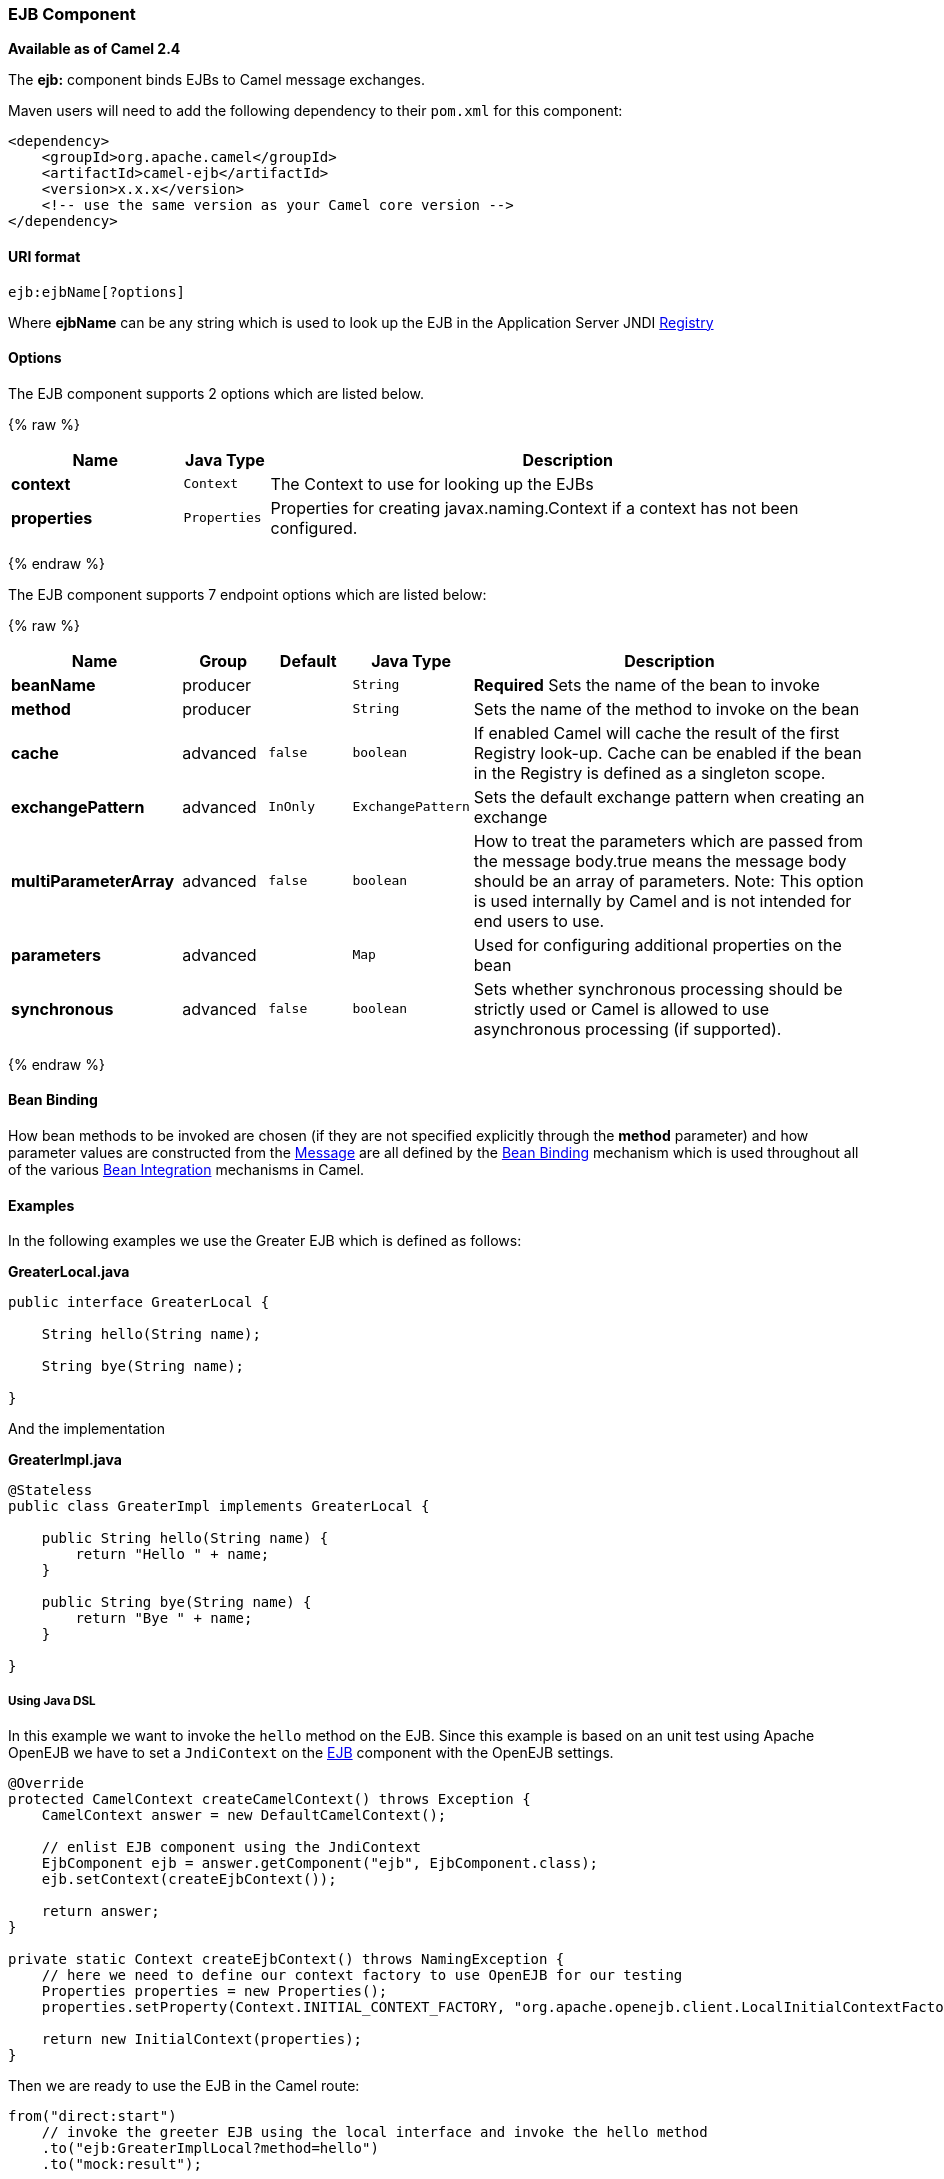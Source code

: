 [[EJB-EJBComponent]]
EJB Component
~~~~~~~~~~~~~

*Available as of Camel 2.4*

The *ejb:* component binds EJBs to Camel message exchanges.

Maven users will need to add the following dependency to their `pom.xml`
for this component:

[source,xml]
------------------------------------------------------------
<dependency>
    <groupId>org.apache.camel</groupId>
    <artifactId>camel-ejb</artifactId>
    <version>x.x.x</version>
    <!-- use the same version as your Camel core version -->
</dependency>
------------------------------------------------------------

[[EJB-URIformat]]
URI format
^^^^^^^^^^

[source,java]
---------------------
ejb:ejbName[?options]
---------------------

Where *ejbName* can be any string which is used to look up the EJB in
the Application Server JNDI link:registry.html[Registry]

[[EJB-Options]]
Options
^^^^^^^



// component options: START
The EJB component supports 2 options which are listed below.



{% raw %}
[width="100%",cols="2s,1m,7",options="header"]
|=======================================================================
| Name | Java Type | Description
| context | Context | The Context to use for looking up the EJBs
| properties | Properties | Properties for creating javax.naming.Context if a context has not been configured.
|=======================================================================
{% endraw %}
// component options: END




// endpoint options: START
The EJB component supports 7 endpoint options which are listed below:

{% raw %}
[width="100%",cols="2s,1,1m,1m,5",options="header"]
|=======================================================================
| Name | Group | Default | Java Type | Description
| beanName | producer |  | String | *Required* Sets the name of the bean to invoke
| method | producer |  | String | Sets the name of the method to invoke on the bean
| cache | advanced | false | boolean | If enabled Camel will cache the result of the first Registry look-up. Cache can be enabled if the bean in the Registry is defined as a singleton scope.
| exchangePattern | advanced | InOnly | ExchangePattern | Sets the default exchange pattern when creating an exchange
| multiParameterArray | advanced | false | boolean | How to treat the parameters which are passed from the message body.true means the message body should be an array of parameters. Note: This option is used internally by Camel and is not intended for end users to use.
| parameters | advanced |  | Map | Used for configuring additional properties on the bean
| synchronous | advanced | false | boolean | Sets whether synchronous processing should be strictly used or Camel is allowed to use asynchronous processing (if supported).
|=======================================================================
{% endraw %}
// endpoint options: END


[[EJB-BeanBinding]]
Bean Binding
^^^^^^^^^^^^

How bean methods to be invoked are chosen (if they are not specified
explicitly through the *method* parameter) and how parameter values are
constructed from the link:message.html[Message] are all defined by the
link:bean-binding.html[Bean Binding] mechanism which is used throughout
all of the various link:bean-integration.html[Bean Integration]
mechanisms in Camel.

[[EJB-Examples]]
Examples
^^^^^^^^

In the following examples we use the Greater EJB which is defined as
follows:

*GreaterLocal.java*

[source,java]
-------------------------------------------------------------------------------------------------------------------------------------------------------------
public interface GreaterLocal {
 
    String hello(String name);
 
    String bye(String name);
 
}
-------------------------------------------------------------------------------------------------------------------------------------------------------------

And the implementation

*GreaterImpl.java*

[source,java]
-------------------------------------------------------------------------------------------------------------------------------------------------------------
@Stateless
public class GreaterImpl implements GreaterLocal {
 
    public String hello(String name) {
        return "Hello " + name;
    }
 
    public String bye(String name) {
        return "Bye " + name;
    }
 
}
-------------------------------------------------------------------------------------------------------------------------------------------------------------

[[EJB-UsingJavaDSL]]
Using Java DSL
++++++++++++++

In this example we want to invoke the `hello` method on the EJB. Since
this example is based on an unit test using Apache OpenEJB we have to
set a `JndiContext` on the link:ejb.html[EJB] component with the OpenEJB
settings.

[source,java]
-------------------------------------------------------------------------------------------------------------------------------------------------------------
@Override
protected CamelContext createCamelContext() throws Exception {
    CamelContext answer = new DefaultCamelContext();
 
    // enlist EJB component using the JndiContext
    EjbComponent ejb = answer.getComponent("ejb", EjbComponent.class);
    ejb.setContext(createEjbContext());
 
    return answer;
}
 
private static Context createEjbContext() throws NamingException {
    // here we need to define our context factory to use OpenEJB for our testing
    Properties properties = new Properties();
    properties.setProperty(Context.INITIAL_CONTEXT_FACTORY, "org.apache.openejb.client.LocalInitialContextFactory");
 
    return new InitialContext(properties);
}
-------------------------------------------------------------------------------------------------------------------------------------------------------------

Then we are ready to use the EJB in the Camel route:

[source,java]
-------------------------------------------------------------------------------------------------------------------------------------------------------------
from("direct:start")
    // invoke the greeter EJB using the local interface and invoke the hello method
    .to("ejb:GreaterImplLocal?method=hello")
    .to("mock:result");
-------------------------------------------------------------------------------------------------------------------------------------------------------------

*In a real application server*

In a real application server you most likely do not have to setup a
`JndiContext` on the link:ejb.html[EJB] component as it will create a
default `JndiContext` on the same JVM as the application server, which
usually allows it to access the JNDI registry and lookup the
link:ejb.html[EJB]s. However if you need to access a application server on a remote JVM or
the likes, you have to prepare the properties beforehand.

[[EJB-UsingSpringXML]]
Using Spring XML
++++++++++++++++

And this is the same example using Spring XML instead:

Again since this is based on an unit test we need to setup the
link:ejb.html[EJB] component:

[source,XML]
-------------------------------------------------------------------------------------------------------------------------------------------------------------
<!-- setup Camel EJB component -->
<bean id="ejb" class="org.apache.camel.component.ejb.EjbComponent">
    <property name="properties" ref="jndiProperties"/>
</bean>
 
<!-- use OpenEJB context factory -->
<p:properties id="jndiProperties">
    <prop key="java.naming.factory.initial">org.apache.openejb.client.LocalInitialContextFactory</prop>
</p:properties>
-------------------------------------------------------------------------------------------------------------------------------------------------------------

Before we are ready to use link:ejb.html[EJB] in the Camel routes:

[source,XML]
-------------------------------------------------------------------------------------------------------------------------------------------------------------
<camelContext xmlns="http://camel.apache.org/schema/spring">
    <route>
        <from uri="direct:start"/>
        <to uri="ejb:GreaterImplLocal?method=hello"/>
        <to uri="mock:result"/>
    </route>
</camelContext>
-------------------------------------------------------------------------------------------------------------------------------------------------------------

[[EJB-SeeAlso]]
See Also
^^^^^^^^

* link:configuring-camel.html[Configuring Camel]
* link:component.html[Component]
* link:endpoint.html[Endpoint]
* link:getting-started.html[Getting Started]
* link:bean.html[Bean]
* link:bean-binding.html[Bean Binding]
* link:bean-integration.html[Bean Integration]

